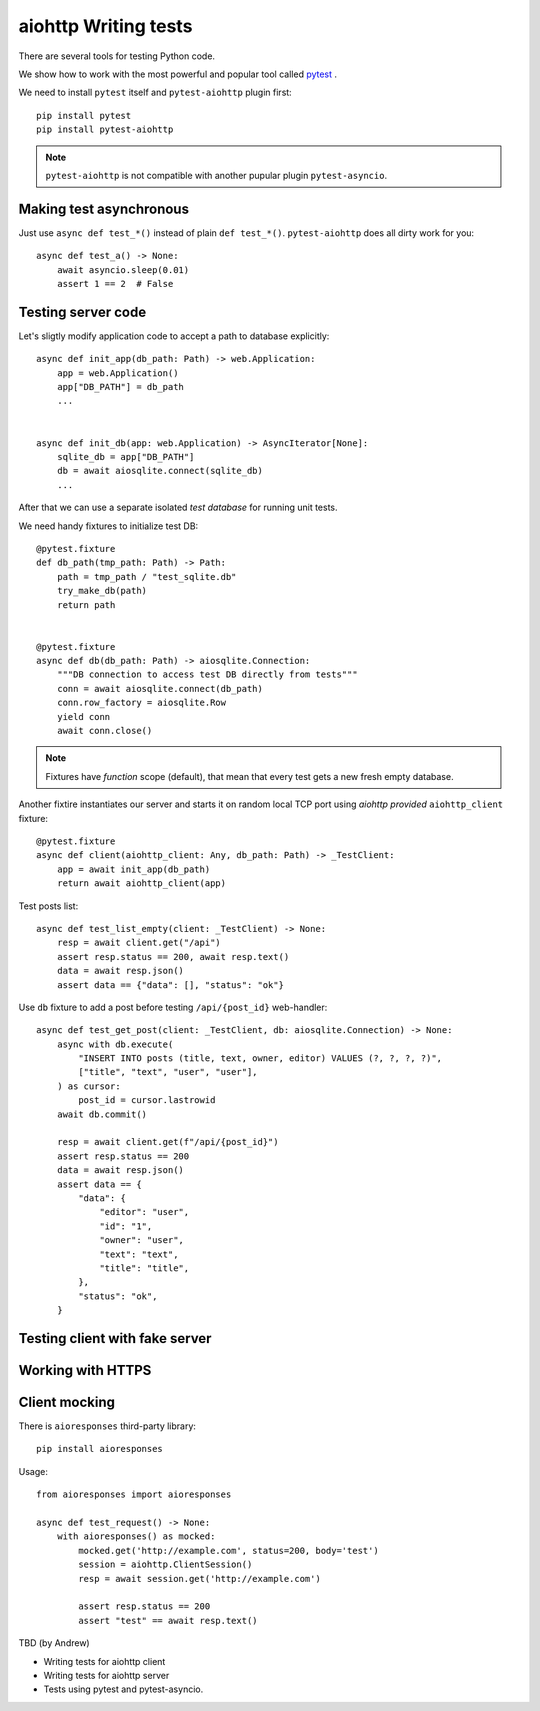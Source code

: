 aiohttp Writing tests
=====================

There are several tools for testing Python code.

We show how to work with the most powerful and popular tool called pytest_ .

We need to install ``pytest`` itself and ``pytest-aiohttp`` plugin first::

   pip install pytest
   pip install pytest-aiohttp

.. note::

   ``pytest-aiohttp`` is not compatible with another pupular plugin ``pytest-asyncio``.


Making test asynchronous
------------------------

Just use ``async def test_*()`` instead of plain ``def test_*()``. ``pytest-aiohttp``
does all dirty work for you::

    async def test_a() -> None:
        await asyncio.sleep(0.01)
        assert 1 == 2  # False

Testing server code
-------------------


Let's sligtly modify application code to accept a path to database explicitly::

    async def init_app(db_path: Path) -> web.Application:
        app = web.Application()
        app["DB_PATH"] = db_path
        ...


    async def init_db(app: web.Application) -> AsyncIterator[None]:
        sqlite_db = app["DB_PATH"]
        db = await aiosqlite.connect(sqlite_db)
        ...


After that we can use a separate isolated *test database* for running unit tests.

We need handy fixtures to initialize test DB::

    @pytest.fixture
    def db_path(tmp_path: Path) -> Path:
        path = tmp_path / "test_sqlite.db"
        try_make_db(path)
        return path


    @pytest.fixture
    async def db(db_path: Path) -> aiosqlite.Connection:
        """DB connection to access test DB directly from tests"""
        conn = await aiosqlite.connect(db_path)
        conn.row_factory = aiosqlite.Row
        yield conn
        await conn.close()

.. note::

   Fixtures have *function* scope (default), that mean that every test gets a new fresh
   empty database.


Another fixtire instantiates our server and starts it on random local TCP port using
*aiohttp provided* ``aiohttp_client`` fixture::

    @pytest.fixture
    async def client(aiohttp_client: Any, db_path: Path) -> _TestClient:
        app = await init_app(db_path)
        return await aiohttp_client(app)

Test posts list::

    async def test_list_empty(client: _TestClient) -> None:
        resp = await client.get("/api")
        assert resp.status == 200, await resp.text()
        data = await resp.json()
        assert data == {"data": [], "status": "ok"}

Use ``db`` fixture to add a post before testing ``/api/{post_id}`` web-handler::

    async def test_get_post(client: _TestClient, db: aiosqlite.Connection) -> None:
        async with db.execute(
            "INSERT INTO posts (title, text, owner, editor) VALUES (?, ?, ?, ?)",
            ["title", "text", "user", "user"],
        ) as cursor:
            post_id = cursor.lastrowid
        await db.commit()

        resp = await client.get(f"/api/{post_id}")
        assert resp.status == 200
        data = await resp.json()
        assert data == {
            "data": {
                "editor": "user",
                "id": "1",
                "owner": "user",
                "text": "text",
                "title": "title",
            },
            "status": "ok",
        }




Testing client with fake server
-------------------------------

Working with HTTPS
------------------

Client mocking
--------------

There is ``aioresponses`` third-party library::

    pip install aioresponses

Usage::

    from aioresponses import aioresponses

    async def test_request() -> None:
        with aioresponses() as mocked:
            mocked.get('http://example.com', status=200, body='test')
            session = aiohttp.ClientSession()
            resp = await session.get('http://example.com')

            assert resp.status == 200
            assert "test" == await resp.text()



TBD (by Andrew)

- Writing tests for aiohttp client
- Writing tests for aiohttp server
- Tests using pytest and pytest-asyncio.


.. _pytest: https://docs.pytest.org

